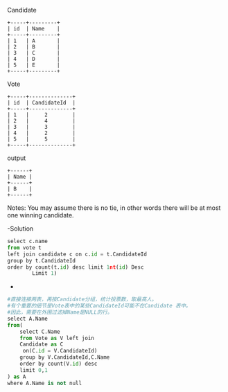 Candidate
#+BEGIN_EXAMPLE
+-----+---------+
| id  | Name    |
+-----+---------+
| 1   | A       |
| 2   | B       |
| 3   | C       |
| 4   | D       |
| 5   | E       |
+-----+---------+ 
#+END_EXAMPLE

 Vote
 #+BEGIN_EXAMPLE
+-----+--------------+
| id  | CandidateId  |
+-----+--------------+
| 1   |     2        |
| 2   |     4        |
| 3   |     3        |
| 4   |     2        |
| 5   |     5        |
+-----+--------------+
#+END_EXAMPLE

output
#+BEGIN_EXAMPLE
+------+
| Name |
+------+
| B    |
+------+
#+END_EXAMPLE

Notes:
You may assume there is no tie, in other words 
there will be at most one winning candidate.


-Solution
#+BEGIN_SRC python
    select c.name
    from vote t
    left join candidate c on c.id = t.CandidateId
    group by t.CandidateId
    order by count(t.id) desc limit 1nt(id) Desc
            Limit 1)
#+END_SRC


-
#+BEGIN_SRC python
#直接连接两表，再按Candidate分组，统计投票数，取最高人。
#有个重要的细节是Vote表中的某些CandidateId可能不在Candidate 表中。
#因此，需要在外围过滤掉Name是NULL的行。
select A.Name
from(
    select C.Name
    from Vote as V left join 
    Candidate as C
     on(C.id = V.CandidateId)
    group by V.CandidateId,C.Name
    order by count(V.id) desc
    limit 0,1
) as A
where A.Name is not null
#+END_SRC
